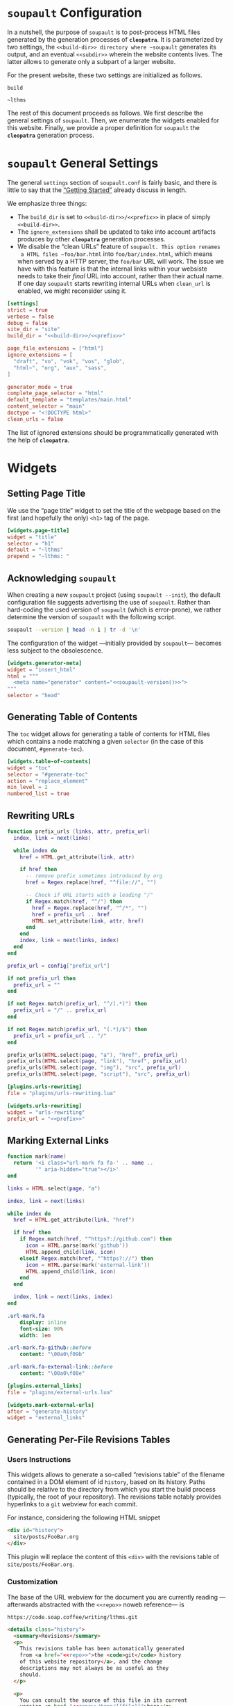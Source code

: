 #+BEGIN_EXPORT html
<h1><code>soupault</code> Configuration</h1>
#+END_EXPORT

In a nutshell, the purpose of ~soupault~ is to post-process HTML files generated
by the generation processes of *~cleopatra~*. It is parameterized by two
settings, the ~<<build-dir>> directory where ~soupault~ generates its output,
and an eventual ~<<subdir>>~ wherein the website contents lives. The latter
allows to generate only a subpart of a larger website.

For the present website, these two settings are initialized as follows.

#+NAME: build-dir
#+BEGIN_SRC text
build
#+END_SRC

#+NAME: prefix
#+BEGIN_SRC text
~lthms
#+END_SRC

The rest of this document proceeds as follows. We first describe the general
settings of ~soupault~. Then, we enumerate the widgets enabled for this website.
Finally, we provide a proper definition for ~soupault~ the *~cleopatra~*
generation process.

#+TOC: headlines 2

* ~soupault~ General Settings

The general ~settings~ section of ~soupault.conf~ is fairly basic, and there is
little to say that the
[[https://soupault.neocities.org/reference-manual/#getting-started][“Getting
Started”]] already discuss in length.

We emphasize three things:

- The ~build_dir~ is set to ~<<build-dir>>/<<prefix>>~ in place of simply
  ~<<build-dir>>~.
- The ~ignore_extensions~ shall be updated to take into account artifacts
  produces by other *~cleopatra~* generation processes.
- We disable the “clean URLs” feature of ~soupault. This option renames
  a HTML files ~foo/bar.html~ into ~foo/bar/index.html~, which means when served
  by a HTTP server, the ~foo/bar~ URL will work. The issue we have with this
  feature is that the internal links within your websiste needs to take their
  /final/ URL into account, rather than their actual name. If one day ~soupault~
  starts rewriting internal URLs when ~clean_url~ is enabled, we might
  reconsider using it.

#+BEGIN_SRC toml :tangle soupault.conf :noweb tangle
[settings]
strict = true
verbose = false
debug = false
site_dir = "site"
build_dir = "<<build-dir>>/<<prefix>>"

page_file_extensions = ["html"]
ignore_extensions = [
  "draft", "vo", "vok", "vos", "glob",
  "html~", "org", "aux", "sass",
]

generator_mode = true
complete_page_selector = "html"
default_template = "templates/main.html"
content_selector = "main"
doctype = "<!DOCTYPE html>"
clean_urls = false
#+END_SRC

#+BEGIN_TODO
The list of ignored extensions should be programmatically generated with the
help of *~cleopatra~*.
#+END_TODO

* Widgets

** Setting Page Title

We use the “page title” widget to set the title of the webpage based on the
first (and hopefully the only) ~<h1>~ tag of the page.

#+BEGIN_SRC toml :tangle soupault.conf
[widgets.page-title]
widget = "title"
selector = "h1"
default = "~lthms"
prepend = "~lthms: "
#+END_SRC

** Acknowledging ~soupault~

When creating a new ~soupault~ project (using ~soupault --init~), the default
configuration file suggests advertising the use of ~soupault~. Rather than
hard-coding the used version of ~soupault~ (which is error-prone), we rather
determine the version of ~soupault~ with the following script.

#+NAME: soupault-version
#+BEGIN_SRC bash :results verbatim output :exports both
soupault --version | head -n 1 | tr -d '\n'
#+END_SRC

The configuration of the widget ---initially provided by ~soupault~--- becomes
less subject to the obsolescence.

#+BEGIN_SRC toml :tangle soupault.conf :noweb tangle
[widgets.generator-meta]
widget = "insert_html"
html = """
  <meta name="generator" content="<<soupault-version()>>">
"""
selector = "head"
#+END_SRC

** Generating Table of Contents

The ~toc~ widget allows for generating a table of contents for HTML files which
contains a node matching a given ~selector~ (in the case of this document,
~#generate-toc~).

#+BEGIN_SRC toml :tangle soupault.conf
[widgets.table-of-contents]
widget = "toc"
selector = "#generate-toc"
action = "replace_element"
min_level = 2
numbered_list = true
#+END_SRC

** Rewriting URLs

#+BEGIN_SRC lua :tangle plugins/urls-rewriting.lua
function prefix_urls (links, attr, prefix_url)
  index, link = next(links)

  while index do
    href = HTML.get_attribute(link, attr)

    if href then
      -- remove prefix sometimes introduced by org
      href = Regex.replace(href, "^file://", "")

      -- Check if URL starts with a leading "/"
      if Regex.match(href, "^/") then
        href = Regex.replace(href, "^/*", "")
        href = prefix_url .. href
        HTML.set_attribute(link, attr, href)
      end
    end
    index, link = next(links, index)
  end
end

prefix_url = config["prefix_url"]

if not prefix_url then
  prefix_url = ""
end

if not Regex.match(prefix_url, "^/(.*)") then
  prefix_url = "/" .. prefix_url
end

if not Regex.match(prefix_url, "(.*)/$") then
  prefix_url = prefix_url .. "/"
end

prefix_urls(HTML.select(page, "a"), "href", prefix_url)
prefix_urls(HTML.select(page, "link"), "href", prefix_url)
prefix_urls(HTML.select(page, "img"), "src", prefix_url)
prefix_urls(HTML.select(page, "script"), "src", prefix_url)
#+END_SRC

#+BEGIN_SRC toml :tangle soupault.conf :noweb tangle
[plugins.urls-rewriting]
file = "plugins/urls-rewriting.lua"

[widgets.urls-rewriting]
widget = "urls-rewriting"
prefix_url = "<<prefix>>"
#+END_SRC

** Marking External Links

#+BEGIN_SRC lua :tangle plugins/external-urls.lua
function mark(name)
  return '<i class="url-mark fa fa-' .. name ..
         '" aria-hidden="true"></i>'
end

links = HTML.select(page, "a")

index, link = next(links)

while index do
  href = HTML.get_attribute(link, "href")

  if href then
    if Regex.match(href, "^https?://github.com") then
      icon = HTML.parse(mark('github'))
      HTML.append_child(link, icon)
    elseif Regex.match(href, "^https?://") then
      icon = HTML.parse(mark('external-link'))
      HTML.append_child(link, icon)
    end
  end

  index, link = next(links, index)
end
#+END_SRC

#+BEGIN_SRC sass :tangle site/style/plugins.sass
.url-mark.fa
    display: inline
    font-size: 90%
    width: 1em

.url-mark.fa-github::before
    content: "\00a0\f09b"

.url-mark.fa-external-link::before
    content: "\00a0\f08e"
#+END_SRC

#+BEGIN_SRC toml :tangle soupault.conf
[plugins.external_links]
file = "plugins/external-urls.lua"

[widgets.mark-external-urls]
after = "generate-history"
widget = "external_links"
#+END_SRC

** Generating Per-File Revisions Tables

*** Users Instructions

This widgets allows to generate a so-called “revisions table” of the filename
contained in a DOM element of id ~history~, based on its history. Paths should
be relative to the directory from which you start the build process (typically,
the root of your repository). The revisions table notably provides hyperlinks to
a ~git~ webview for each commit.

For instance, considering the following HTML snippet

#+BEGIN_SRC html
<div id="history">
  site/posts/FooBar.org
</div>
#+END_SRC

This plugin will replace the content of this ~<div>~ with the revisions table of
~site/posts/FooBar.org~.

*** Customization

The base of the URL webview for the document you are currently reading
—afterwards abstracted with the ~<<repo>>~ noweb reference— is

#+NAME: repo
#+BEGIN_SRC text
https://code.soap.coffee/writing/lthms.git
#+END_SRC

#+BEGIN_SRC html :tangle templates/history.html :noweb tangle
<details class="history">
  <summary>Revisions</summary>
  <p>
    This revisions table has been automatically generated
    from <a href="<<repo>>">the <code>git</code> history
    of this website repository</a>, and the change
    descriptions may not always be as useful as they
    should.
  </p>

  <p>
    You can consult the source of this file in its current
    version <a href="<<repo>>/tree/{{file}}">here</a>.
  </p>

  <table>
  {{#history}}
  <tr>
    <td class="date">{{date}}</a></td>
    <td class="subject">{{subject}}</a></td>
    <td class="commit">
      <a href="<<repo>>/commit/{{filename}}/?id={{hash}}">
        {{abbr_hash}}
      </a>
    </td>
  </tr>
  {{/history}}
  </table>
</details>
#+END_SRC

#+BEGIN_SRC sass :tangle site/style/plugins.sass
#history
  table
    @include margin-centered(2rem)
    border-top: 2px solid $primary-color
    border-bottom: 2px solid $primary-color
    border-collapse: collapse;

  td
    border-bottom: 1px solid $primary-color
    padding: .5em
    vertical-align: top

  td.commit
    font-size: smaller

  td.commit
    font-family: 'Fira Code', monospace
    color: $code-fg-color
    font-size: 80%
    white-space: nowrap;
#+END_SRC

*** Implementation

We use the built-in [[https://soupault.neocities.org/reference-manual/#widgets-preprocess-element][=preprocess_element=]] to implement, which means we need a
script which gets its input from the standard input, and echoes its output to
the standard input.

#+BEGIN_SRC toml :tangle soupault.conf
[widgets.generate-history]
widget = "preprocess_element"
selector = "#history"
command = 'scripts/history.sh templates/history.html'
action = "replace_content"
#+END_SRC

#+BEGIN_TODO
This plugin should be reimplemented using ~libgit2~ or other ~git~ libraries, in
a language more suitable than bash.
#+END_TODO

This plugin proceeds as follows:

1. Using an ad-hoc script, it generates a JSON containing for each revision
   - The subject, date, hash, and abbreviated hash of the related commit
   - The name of the file at the time of this commit
2. This JSON is passed to a mustache engine (~haskell-mustache~) with a
   proper template
3. The content of the selected DOM element is replaced with the output of
   ~haskell-mustache~

This translates in Bash like this.

#+BEGIN_SRC bash :tangle scripts/history.sh :shebang "#!/usr/bin/bash"
function main () {
  local file="${1}"
  local template="${2}"

  tmp_file=$(mktemp)
  generate_json ${file} > ${tmp_file}
  haskell-mustache ${template} ${tmp_file}
  rm ${tmp_file}
}
#+END_SRC

The difficult part of this script is the definition of the =generate_json=
function. From a high-level perspective, this function is divided into three
steps.

1. We get an initial (but partial) set of data about the ~git~ commit of
   ~${file}~, from the most recent to the oldest
2. For each commit, we check whether or not ~${file}~ was renamed or not
3. Finally, we output a result (because we are writing a bash script)

#+BEGIN_SRC bash :tangle scripts/history.sh :noweb no-export
function generate_json () {
  local file="${1}"
  local logs=`<<git-log>>`

  if [ ! $? -eq 0 ]; then
      exit 1
  fi

  <<remane-tracking>>

  <<result-echoing>>
}
#+END_SRC

We will use ~git~ to get the information we need. By default, ~git~ subcommands
use a pager when its output is likely to be long. This typically includes
~git-log~. To disable this behavior, ~git~ exposes the ~--no-pager~ command.
We introduce =_git=, a wrapper around ~git~ with the proper option.

#+BEGIN_SRC bash :tangle scripts/history.sh
function _git () {
  git --no-pager "$@"
}
#+END_SRC

Afterwards, we use =_git= in place of ~git~.

Using the ~git-log~ ~--pretty~ command-line argument, we can generate
one JSON object per commit which contains most of the information we need, using
the following format string.

#+NAME: pretty-format
#+BEGIN_SRC json
{ "subject" : "%s", "abbr_hash" : "%h", "hash" : "%H", "date" : "%cs" }
#+END_SRC

Besides, we also need ~--follow~ to deal with file renaming. Without this
option, ~git-log~ stops when the file first appears in the repository, even if
this “creation” is actually a renaming.  Therefore, the ~git~ command line we
use to collect our initial history is

#+NAME: git-log
#+BEGIN_SRC bash :noweb no-export
_git log --follow --pretty=format:'<<pretty-format>>' "${file}"
#+END_SRC

To manipulate JSON, we rely on three operators (yet to be defined):

- =jget OBJECT FIELD= ::
  In an =OBJECT=, get the value of a given =FIELD=
- =jset OBJECT FIELD VALIE= ::
  In an =OBJECT=, set the =VALUE= of a given =FIELD=
- =jappend ARRAY VALUE= ::
  Append a =VALUE= at the end of an =ARRAY=

#+NAME: remane-tracking
#+BEGIN_SRC bash :noweb no-export
local name="${file}"
local revisions='[]'

while read -r rev; do
  rev=$(jset "${rev}" "filename" "\"${name}\"")
  revisions=$(jappend "${revisions}" "${rev}")

  local hash=$(jget "${rev}" "hash")
  local rename=$(previous_name "${name}" "${hash}")

  if [[ ! -z "${rename}" ]]; then
      name=${rename}
  fi
done < <(echo "${logs}")
#+END_SRC

#+BEGIN_SRC bash :tangle scripts/history.sh
function previous_name () {
  local name=${1}
  local hash=${2}

  local unfold='s/ *\(.*\){\(.*\) => \(.*\)}/\1\2 => \1\3/'

  _git show --stat=10000 ${hash} \
      | sed -e "${unfold}" \
      | grep "=> ${name}" \
      | xargs \
      | cut -d' ' -f1
}
#+END_SRC

#+NAME: result-echoing
#+BEGIN_SRC bash :noweb no-export
jset "$(jset "{}" "file" "\"${file}\"")" \
     "history" \
     "${revisions}"
#+END_SRC

The last missing pieces are the definitions of the three JSON operators.  We use
[[https://stedolan.github.io/jq/][~jq~]] to manipulate JSON data. Since ~jq~
processes JSON from its standard input, we first define a helper (similar to
=_git=) to deal with JSON from variables seamlessly.

#+BEGIN_SRC bash :tangle scripts/history.sh
function _jq () {
  local input="${1}"
  local filter="${2}"

  echo "${input}" | jq -jcM "${filter}"
}
#+END_SRC

- *-j* tells ~jq~ not to print a new line at the end of its outputs
- *-c* tells ~jq~ to print JSON in a compact format (rather than prettified)
- *-M* tells ~jq~ to output monochrome outputs

Internally, =jget=, =jset=, and =jappend= are implemented with ~jq~
[[https://stedolan.github.io/jq/manual/#Basicfilters][basic filters]].

#+BEGIN_SRC bash :tangle scripts/history.sh
function jget () {
  local obj="${1}"
  local field="${2}"

  _jq "${obj}" ".${field}"
}

function jset () {
  local obj="${1}"
  local field="${2}"
  local val="${3}"

  _jq "${obj}" "setpath([\"${field}\"]; ${val})"
}
function jappend () {
  local arr="${1}"
  local val="${2}"

  _jq "${arr}" ". + [ ${val} ]"
}
#+END_SRC

Everything is defined. We can call =main= now.

#+BEGIN_SRC bash :tangle scripts/history.sh
main "$(cat)" "${1}"
#+END_SRC

** Rendering Equations Offline

*** Users instructions

Inline equations written in the DOM under the class src_css{.imath} and using
the \im \LaTeX \mi syntax can be rendered once and
for all by ~soupault~. User For instance, ~<span class="imath">\LaTeX</span>~ is
rendered \im \LaTeX \mi as expected.

Using this widgets requires being able to inject raw HTML in input files.

*** Implementation

We will use [[https://katex.org][\im \KaTeX \mi]] to render equations offline. \im \KaTeX \mi
availability on most systems is unlikely, but it is part of [[https://www.npmjs.com/package/katex][npm]], so we can
define a minimal ~package.json~ file to fetch it automatically.

#+BEGIN_SRC json :tangle package.json
{
  "private": true,
  "devDependencies": {
    "katex": "^0.11.1"
  }
}
#+END_SRC

We introduce a Makefile recipe to call ~npm install~. This command produces a
file called ~package-lock.json~ that we add to ~GENFILES~ to ensure \im \KaTeX
\mi will be available when ~soupault~ is called.

If ~Soupault.org~ has been modified since the last generation, Babel will
generate ~package.json~ again. However, if the modifications of ~Soupault.org~
do not concern ~package.json~, then ~npm install~ will not modify
~package-lock.json~ and its “last modified” time will not be updated. This means
that the next time ~make~ will be used, it will replay this recipe again. As a
consequence, we systematically ~touch~ ~packase-lock.json~ to satisfy ~make~.

#+BEGIN_SRC makefile :tangle katex.mk
package-lock.json : package.json
	@echo "    init  npm packages"
	@npm install &>> build.log
	@touch $@

CONFIGURE += package-lock.json node_modules/
#+END_SRC

Once installed and available, \im \KaTeX \mi is really simple to use. The
following script reads (synchronously!) the standard input, renders it using \im
\KaTeX \mi and outputs the resut to the standard output.

#+BEGIN_TODO
This script should be generalized to handle both display and inline
mode. Currently, only inline mode is supported.
#+END_TODO

#+BEGIN_SRC js :tangle scripts/katex.js
var katex = require("katex");
var fs = require("fs");
var input = fs.readFileSync(0);

var html = katex.renderToString(String.raw`${input}`, {
    throwOnError: false
});

console.log(html)
#+END_SRC

We reuse once again the =preprocess_element= widget. The selector is ~.imath~
(~i~ stands for inline in this context), and we replace the previous content
with the result of our script.

#+BEGIN_SRC toml :tangle soupault.conf
[widgets.inline-math]
widget = "preprocess_element"
selector = ".imath"
command = "node scripts/katex.js"
action = "replace_content"
#+END_SRC

The \im\KaTeX\mi font is bigger than the serif font used for this
website, so we reduce it a bit with a dedicated SASS rule.

#+BEGIN_SRC sass :tangle site/style/plugins.sass
.imath
  font-size: smaller
#+END_SRC

* *~cleopatra~* Generation Process Definition

We introduce the ~soupault~ generation process, obviously based on the
[[https://soupault.neocities.org/][~soupault~ HTML processor]]. The structure of
a *~cleopatra~* generation process is always the same.

#+BEGIN_SRC mkefile :tangle soupault.mk :noweb no-export
<<stages>>
<<dependencies>>
<<ad-hoc-cmds>>
#+END_SRC

In the rest of this section, we define these three components.

** Build Stages

From the perspective of *~cleopatra~*, it is a rather simple component, since
the ~build~ stage is simply a call to ~soupault~, whose outputs are located in a
single (configurable) directory.

#+NAME: stages
#+BEGIN_SRC makefile :noweb no-export
soupault-build :
	@echo "     run  soupault"
	@soupault
ARTIFACTS += <<build-dir>>/
#+END_SRC

** Dependencies

Most of the generation processes (if not all of them) need to declare themselves
as a prerequisite for ~soupault-build~. If they do not, they will likely be
executed after ~soupault~ is called.

This file defines an auxiliary SASS sheet that needs to be declared as a
dependency of the build stage of the [[./Theme.org][~theme~ generation
process]].

Finally, the offline rendering of equations requires \im \KaTeX \mi to be
available, so we include the ~katex.mk~ file, and make ~package-lock.json~ (the
proof that ~npm install~ has been executed) a prerequisite of ~soupault-build~.

#+NAME: dependencies
#+BEGIN_SRC makefile
theme-build : site/style/plugins.sass
include katex.mk
soupault-build : package-lock.json
#+END_SRC

** Ad-hoc Commands

Finally, this generation process introduces a dedicated (~PHONY~) command to
start a HTTP server in order to navigate the generated website from a browser.

#+NAME: ad-hoc-cmds
#+BEGIN_SRC makefile :noweb no-export
serve :
	@echo "   start  a python server"
	@cd <<build-dir>>; python -m http.server 2>/dev/null

.PHONY : serve
#+END_SRC

This command does not assume anything about the current state of generation of
the project. In particular, it does not check whether or not the ~<<build-dir>>~
directory exists. The responsibility to use ~make serve~ in a good setting lies
with final users.
